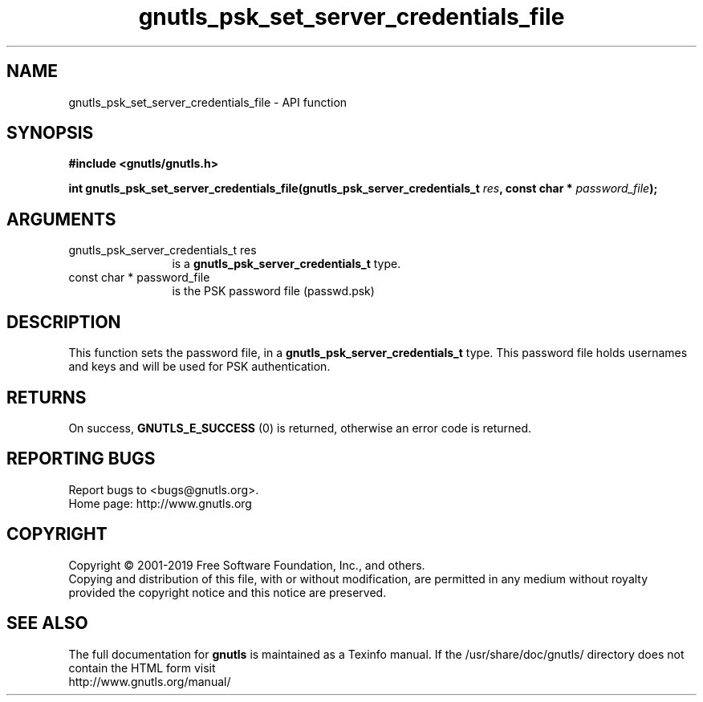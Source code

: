 .\" DO NOT MODIFY THIS FILE!  It was generated by gdoc.
.TH "gnutls_psk_set_server_credentials_file" 3 "3.6.6" "gnutls" "gnutls"
.SH NAME
gnutls_psk_set_server_credentials_file \- API function
.SH SYNOPSIS
.B #include <gnutls/gnutls.h>
.sp
.BI "int gnutls_psk_set_server_credentials_file(gnutls_psk_server_credentials_t            " res ", const char * " password_file ");"
.SH ARGUMENTS
.IP "gnutls_psk_server_credentials_t            res" 12
is a \fBgnutls_psk_server_credentials_t\fP type.
.IP "const char * password_file" 12
is the PSK password file (passwd.psk)
.SH "DESCRIPTION"
This function sets the password file, in a
\fBgnutls_psk_server_credentials_t\fP type.  This password file
holds usernames and keys and will be used for PSK authentication.
.SH "RETURNS"
On success, \fBGNUTLS_E_SUCCESS\fP (0) is returned, otherwise
an error code is returned.
.SH "REPORTING BUGS"
Report bugs to <bugs@gnutls.org>.
.br
Home page: http://www.gnutls.org

.SH COPYRIGHT
Copyright \(co 2001-2019 Free Software Foundation, Inc., and others.
.br
Copying and distribution of this file, with or without modification,
are permitted in any medium without royalty provided the copyright
notice and this notice are preserved.
.SH "SEE ALSO"
The full documentation for
.B gnutls
is maintained as a Texinfo manual.
If the /usr/share/doc/gnutls/
directory does not contain the HTML form visit
.B
.IP http://www.gnutls.org/manual/
.PP
